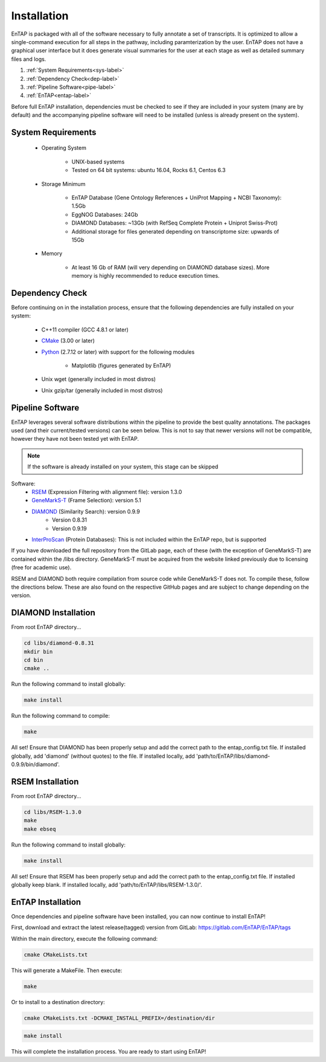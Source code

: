 .. _Boost: http://www.boost.org/users/download/
.. _Perl: https://www.perl.org/
.. _Python: https://www.python.org/
.. _RSEM: https://github.com/deweylab/RSEM
.. _EggNOG-Emapper: https://github.com/jhcepas/eggnog-mapper
.. _DIAMOND: https://github.com/bbuchfink/diamond
.. _GeneMarkS-T: http://exon.gatech.edu/GeneMark/
.. _CMake: https://cmake.org/
.. _InterProScan: https://github.com/ebi-pf-team/interproscan

Installation
==================
EnTAP is packaged with all of the software necessary to fully annotate a set of transcripts.  It is optimized to allow a single-command execution for all steps in the pathway, including paramterization by the user.  EnTAP does not have a graphical user interface but it does generate visual summaries for the user at each stage as well as detailed summary files and logs.   

#. :ref:`System Requirements<sys-label>`
#. :ref:`Dependency Check<dep-label>`
#. :ref:`Pipeline Software<pipe-label>`
#. :ref:`EnTAP<entap-label>`

Before full EnTAP installation, dependencies must be checked to see if they are included in your system (many are by default) and the accompanying pipeline software will need to be installed (unless is already present on the system).

.. sys-label:

System Requirements
-------------------
  
    * Operating System

        * UNIX-based systems
        * Tested on 64 bit systems: ubuntu 16.04, Rocks 6.1, Centos 6.3

    * Storage Minimum

        * EnTAP Database (Gene Ontology References + UniProt Mapping + NCBI Taxonomy): 1.5Gb
        * EggNOG Databases: 24Gb
        * DIAMOND Databases: ~13Gb (with RefSeq Complete Protein + Uniprot Swiss-Prot)
        * Additional storage for files generated depending on transcriptome size: upwards of 15Gb

    * Memory

        * At least 16 Gb of RAM (will very depending on DIAMOND database sizes). More memory is highly recommended to reduce execution times.

.. _dep-label:

Dependency Check
------------------
Before continuing on in the installation process, ensure that the following dependencies are fully installed on your system:

    * C++11 compiler (GCC 4.8.1 or later)
	
    * CMake_ (3.00 or later)
	
		
    * Python_ (2.7.12 or later) with support for the following modules	
		
        * Matplotlib (figures generated by EnTAP)
		
    * Unix wget (generally included in most distros)
	
    * Unix gzip/tar (generally included in most distros)


.. _pipe-label:

Pipeline Software
------------------
EnTAP leverages several software distributions within the pipeline to provide the best quality annotations. The packages used (and their current/tested versions) can be seen below. This is not to say that newer versions will not be compatible, however they have not been tested yet with EnTAP. 

.. note:: If the software is already installed on your system, this stage can be skipped

Software:
    * RSEM_ (Expression Filtering with alignment file): version 1.3.0
    * GeneMarkS-T_ (Frame Selection): version 5.1
    * DIAMOND_ (Similarity Search): version 0.9.9
        * Version 0.8.31
        * Version 0.9.19
    * InterProScan_ (Protein Databases): This is not included within the EnTAP repo, but is supported 

If you have downloaded the full repository from the GitLab page, each of these (with the exception of GeneMarkS-T) are contained within the /libs directory. GeneMarkS-T must be acquired from the website linked previously due to licensing (free for academic use). 


RSEM and DIAMOND both require compilation from source code while GeneMarkS-T does not. To compile these, follow the directions below. These are also found on the respective GitHub pages and are subject to change depending on the version.

.. _diamond-label:

DIAMOND Installation
----------------------
From root EnTAP directory...

.. code-block :: bash

    cd libs/diamond-0.8.31
    mkdir bin
    cd bin
    cmake ..

Run the following command to install globally:

.. code-block :: bash

    make install

Run the following command to compile:

.. code-block :: bash

    make

All set! Ensure that DIAMOND has been properly setup and add the correct path to the entap_config.txt file. If installed globally, add 'diamond' (without quotes) to the file. If installed locally, add 'path/to/EnTAP/libs/diamond-0.9.9/bin/diamond'.

.. _rsem-label:

RSEM Installation
-------------------

From root EnTAP directory...

.. code-block :: bash

    cd libs/RSEM-1.3.0
    make
    make ebseq

Run the following command to install globally:

.. code-block :: bash

    make install

All set! Ensure that RSEM has been properly setup and add the correct path to the entap_config.txt file. If installed globally keep blank. If installed locally, add 'path/to/EnTAP/libs/RSEM-1.3.0/'.

.. _entap-label:

EnTAP Installation
----------------------

Once dependencies and pipeline software have been installed, you can now continue to install EnTAP! 

First, download and extract the latest release(tagged) version from GitLab:
https://gitlab.com/EnTAP/EnTAP/tags

Within the main directory, execute the following command:

.. code-block :: bash

    cmake CMakeLists.txt

This will generate a MakeFile. Then execute:

.. code-block :: bash

    make

Or to install to a destination directory:

.. code-block :: bash

    cmake CMakeLists.txt -DCMAKE_INSTALL_PREFIX=/destination/dir

.. code-block :: bash

    make install

This will complete the installation process. You are ready to start using EnTAP!
